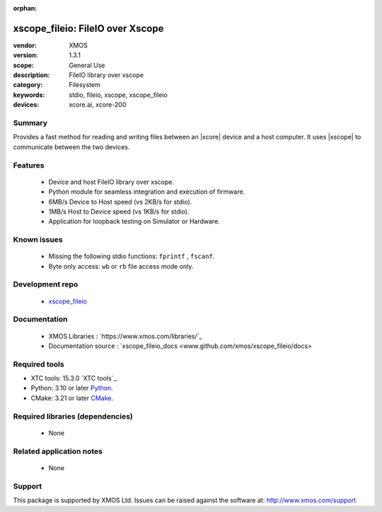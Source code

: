 :orphan:

.. |xtc_tools_version| replace:: 15.3.0
.. |python_version|    replace:: 3.10
.. |cmake_version|     replace:: 3.21
.. _Python:             https://www.python.org/
.. _CMAKE:              https://cmake.org/cmake/help/latest/

xscope_fileio: FileIO over Xscope
#################################

:vendor: XMOS
:version: 1.3.1
:scope: General Use
:description: FileIO library over xscope
:category: Filesystem
:keywords: stdio, fileio, xscope, xscope_fileio
:devices: xcore.ai, xcore-200

*******
Summary
*******

Provides a fast method for reading and writing files between an |xcore| device and a host computer. 
It uses |xscope| to communicate between the two devices.

********
Features
********

  * Device and host FileIO library over xscope. 
  * Python module for seamless integration and execution of firmware.
  * 6MB/s Device to Host speed (vs 2KB/s for stdio).
  * 1MB/s Host to Device speed (vs 1KB/s for stdio).
  * Application for loopback testing on Simulator or Hardware.

************
Known issues
************

  * Missing the following stdio functions: ``fprintf`` , ``fscanf``. 
  * Byte only access: ``wb`` or ``rb`` file access mode only.

****************
Development repo
****************

  * `xscope_fileio <https://www.github.com/xmos/xscope_fileio>`_

*************
Documentation
*************

 * XMOS Libraries : `https://www.xmos.com/libraries/`_ 
 * Documentation source : `xscope_fileio_docs <www.github.com/xmos/xscope_fileio/docs>

**************
Required tools
**************

- XTC tools: |xtc_tools_version| `XTC tools`_.
- Python: |python_version| or later Python_.
- CMake: |cmake_version| or later CMake_.


*********************************
Required libraries (dependencies)
*********************************

  * None

*************************
Related application notes
*************************

  * None

*******
Support
*******

This package is supported by XMOS Ltd. Issues can be raised against the software at: http://www.xmos.com/support
